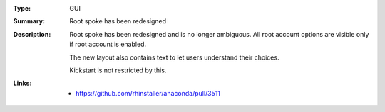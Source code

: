 :Type: GUI
:Summary: Root spoke has been redesigned

:Description:
    Root spoke has been redesigned and is no longer ambiguous.
    All root account options are visible only if root account is enabled.

    The new layout also contains text to let users understand their choices.

    Kickstart is not restricted by this.

:Links:
    - https://github.com/rhinstaller/anaconda/pull/3511
